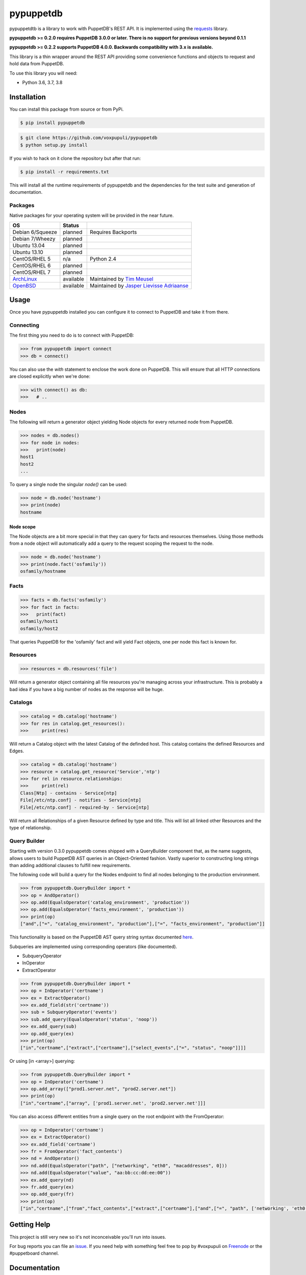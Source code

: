 ##########
pypuppetdb
##########

.. image:: https://api.travis-ci.org/voxpupuli/pypuppetdb.png
   :target: https://travis-ci.org/voxpupuli/pypuppetdb

.. image:: https://coveralls.io/repos/voxpupuli/pypuppetdb/badge.png
   :target: https://coveralls.io/repos/voxpupuli/pypuppetdb


pypuppetdtb is a library to work with PuppetDB's REST API. It is implemented
using the `requests`_ library.

.. _requests: https://requests.readthedocs.io/

**pypuppetdb >= 0.2.0 requires PuppetDB 3.0.0 or later. There is no support for
previous versions beyond 0.1.1**

**pypuppetdb >= 0.2.2 supports PuppetDB 4.0.0. Backwards compatibility with 3.x
is available.**

This library is a thin wrapper around the REST API providing some convenience
functions and objects to request and hold data from PuppetDB.

To use this library you will need:

* Python 3.6, 3.7, 3.8

Installation
============

You can install this package from source or from PyPi.

.. code-block:: bash

   $ pip install pypuppetdb

.. code-block:: bash

   $ git clone https://github.com/voxpupuli/pypuppetdb
   $ python setup.py install

If you wish to hack on it clone the repository but after that run:

.. code-block:: bash

   $ pip install -r requirements.txt

This will install all the runtime requirements of pypuppetdb and the
dependencies for the test suite and generation of documentation.

Packages
--------
Native packages for your operating system will be provided in the near future.

+------------------+-----------+--------------------------------------------+
| OS               | Status    |                                            |
+==================+===========+============================================+
| Debian 6/Squeeze | planned   | Requires Backports                         |
+------------------+-----------+--------------------------------------------+
| Debian 7/Wheezy  | planned   |                                            |
+------------------+-----------+--------------------------------------------+
| Ubuntu 13.04     | planned   |                                            |
+------------------+-----------+--------------------------------------------+
| Ubuntu 13.10     | planned   |                                            |
+------------------+-----------+--------------------------------------------+
| CentOS/RHEL 5    | n/a       | Python 2.4                                 |
+------------------+-----------+--------------------------------------------+
| CentOS/RHEL 6    | planned   |                                            |
+------------------+-----------+--------------------------------------------+
| CentOS/RHEL 7    | planned   |                                            |
+------------------+-----------+--------------------------------------------+
| `ArchLinux`_     | available | Maintained by `Tim Meusel`_                |
+------------------+-----------+--------------------------------------------+
| `OpenBSD`_       | available | Maintained by `Jasper Lievisse Adriaanse`_ |
+------------------+-----------+--------------------------------------------+

.. _ArchLinux: https://aur.archlinux.org/packages/?O=0&SeB=nd&K=puppetdb&outdated=&SB=n&SO=a&PP=50&do_Search=Go
.. _Tim Meusel: https://github.com/bastelfreak
.. _Jasper Lievisse Adriaanse: https://github.com/jasperla
.. _OpenBSD: http://www.openbsd.org/cgi-bin/cvsweb/ports/databases/py-puppetdb/

Usage
=====

Once you have pypuppetdb installed you can configure it to connect to PuppetDB
and take it from there.

Connecting
----------

The first thing you need to do is to connect with PuppetDB:

.. code-block:: python

   >>> from pypuppetdb import connect
   >>> db = connect()

You can also use the `with` statement to enclose the work done on PuppetDB.
This will ensure that all HTTP connections are closed explicitly when we're
done:

.. code-block:: python

   >>> with connect() as db:
   >>>   # ..

Nodes
-----

The following will return a generator object yielding Node objects for every
returned node from PuppetDB.

.. code-block:: python

   >>> nodes = db.nodes()
   >>> for node in nodes:
   >>>   print(node)
   host1
   host2
   ...

To query a single node the singular `node()` can be used:

.. code-block:: python

    >>> node = db.node('hostname')
    >>> print(node)
    hostname

Node scope
~~~~~~~~~~

The Node objects are a bit more special in that they can query for facts and
resources themselves. Using those methods from a node object will automatically
add a query to the request scoping the request to the node.

.. code-block:: python

   >>> node = db.node('hostname')
   >>> print(node.fact('osfamily'))
   osfamily/hostname

Facts
-----

.. code-block:: python

   >>> facts = db.facts('osfamily')
   >>> for fact in facts:
   >>>   print(fact)
   osfamily/host1
   osfamily/host2

That queries PuppetDB for the 'osfamily' fact and will yield Fact objects,
one per node this fact is known for.

Resources
---------

.. code-block:: python

   >>> resources = db.resources('file')

Will return a generator object containing all file resources you're managing
across your infrastructure. This is probably a bad idea if you have a big
number of nodes as the response will be huge.

Catalogs
---------

.. code-block:: python

   >>> catalog = db.catalog('hostname')
   >>> for res in catalog.get_resources():
   >>>     print(res)

Will return a Catalog object with the latest Catalog of the definded host. This
catalog contains the defined Resources and Edges.

.. code-block:: python

   >>> catalog = db.catalog('hostname')
   >>> resource = catalog.get_resource('Service','ntp')
   >>> for rel in resource.relationships:
   >>>     print(rel)
   Class[Ntp] - contains - Service[ntp]
   File[/etc/ntp.conf] - notifies - Service[ntp]
   File[/etc/ntp.conf] - required-by - Service[ntp]


Will return all Relationships of a given Resource defined by type and title.
This will list all linked other Resources and the type of relationship.

Query Builder
-------------

Starting with version 0.3.0 pypuppetdb comes shipped with a QueryBuilder component
that, as the name suggests, allows users to build PuppetDB AST queries in an
Object-Oriented fashion. Vastly superior to constructing long strings than adding
additional clauses to fulfill new requirements.

The following code will build a query for the Nodes endpoint to find all nodes
belonging to the production environment.

.. code-block:: python

   >>> from pypuppetdb.QueryBuilder import *
   >>> op = AndOperator()
   >>> op.add(EqualsOperator('catalog_environment', 'production'))
   >>> op.add(EqualsOperator('facts_environment', 'production'))
   >>> print(op)
   ["and",["=", "catalog_environment", "production"],["=", "facts_environment", "production"]]

This functionality is based on the PuppetDB AST query string syntax documented
`here`_.

.. _here: https://docs.puppet.com/puppetdb/4.1/api/query/v4/ast.html

Subqueries are implemented using corresponding operators (like documented).

* SubqueryOperator
* InOperator
* ExtractOperator

.. code-block:: python

   >>> from pypuppetdb.QueryBuilder import *
   >>> op = InOperator('certname')
   >>> ex = ExtractOperator()
   >>> ex.add_field(str('certname'))
   >>> sub = SubqueryOperator('events')
   >>> sub.add_query(EqualsOperator('status', 'noop'))
   >>> ex.add_query(sub)
   >>> op.add_query(ex)
   >>> print(op)
   ["in","certname",["extract",["certname"],["select_events",["=", "status", "noop"]]]]


Or using [in <array>] querying:

.. code-block:: python

  >>> from pypuppetdb.QueryBuilder import *
  >>> op = InOperator('certname')
  >>> op.add_array(["prod1.server.net", "prod2.server.net"])
  >>> print(op)
  ["in","certname",["array", ['prod1.server.net', 'prod2.server.net']]]

You can also access different entities from a single query on the root endpoint with the FromOperator:

.. code-block:: python

    >>> op = InOperator('certname')
    >>> ex = ExtractOperator()
    >>> ex.add_field('certname')
    >>> fr = FromOperator('fact_contents')
    >>> nd = AndOperator()
    >>> nd.add(EqualsOperator("path", ["networking", "eth0", "macaddresses", 0]))
    >>> nd.add(EqualsOperator("value", "aa:bb:cc:dd:ee:00"))
    >>> ex.add_query(nd)
    >>> fr.add_query(ex)
    >>> op.add_query(fr)
    >>> print(op)
    ["in","certname",["from","fact_contents",["extract",["certname"],["and",["=", "path", ['networking', 'eth0', 'macaddresses', 0]],["=", "value", "aa:bb:cc:dd:ee:00"]]]]]

Getting Help
============
This project is still very new so it's not inconceivable you'll run into
issues.

For bug reports you can file an `issue`_. If you need help with something
feel free to pop by #voxpupuli on `Freenode`_ or the #puppetboard channel.

.. _issue: https://github.com/voxpupuli/pypuppetdb/issues
.. _Freenode: http://freenode.net

Documentation
=============
API documentation is automatically generated from the docstrings using
Sphinx's autodoc feature.

Documentation will automatically be rebuilt on every push thanks to the
Read The Docs webhook. You can `find it here`_.

.. _find it here: https://pypuppetdb.readthedocs.org/en/latest/

You can build the documentation manually by doing:

.. code-block:: bash

   $ cd docs
   $ make html

Doing so will only work if you have Sphinx installed, which you can achieve
through:

.. code-block:: bash

   $ pip install -r requirements.txt

Contributing
============

We welcome contributions to this library. However, there are a few ground
rules contributors should be aware of.

License
-------
This project is licensed under the Apache v2.0 License. As such, your
contributions, once accepted, are automatically covered by this license.

Copyright (c) 2013-2014 Daniele Sluijters

Commit messages
---------------
Write decent commit messages. Don't use swear words and refrain from
uninformative commit messages as 'fixed typo'.

The preferred format of a commit message:

::

    docs/quickstart: Fixed a typo in the Nodes section.

    If needed, elaborate further on this commit. Feel free to write a
    complete blog post here if that helps us understand what this is
    all about.

    Fixes #4 and resolves #2.

If you'd like a more elaborate guide on how to write and format your commit
messages have a look at this post by `Tim Pope`_.

.. _Tim Pope: http://tbaggery.com/2008/04/19/a-note-about-git-commit-messages.html

Tests
-----
Commits are expected to contain tests or updates to tests if they add to or
modify the current behavior.

The test suite is powered by `pytest`_ and requires `pytest`_, `pytest-pep8`_,
`httpretty`_ and `pytest-httpretty`_ which will be installed for you if you
run:

.. code-block:: bash

   $ pip install -r requirements.txt

.. _pytest: http://pytest.org/latest/
.. _pytest-pep8: https://pypi.python.org/pypi/pytest-pep8
.. _httpretty: https://pypi.python.org/pypi/httpretty/
.. _pytest-httpretty: https://github.com/papaeye/pytest-httpretty

To run the unit tests (the ones that don't require a live PuppetDB):

.. code-block:: bash

   $ py.test -v -m unit

If the tests pass, you're golden. If not we'll have to figure out why and
fix that. Feel free to ask for help on this.
